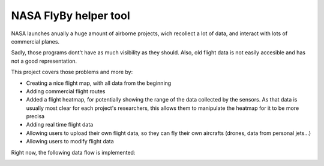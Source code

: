 NASA FlyBy helper tool
----------------------

NASA launches anually a huge amount of airborne projects,
wich recollect a lot of data, and interact with lots of
commercial planes.

Sadly, those programs dont't have as much visibility as they should.
Also, old flight data is not easily accesible and has not a good
representation.

This project covers those problems and more by:

- Creating a nice flight map, with all data from the beginning
- Adding commercial flight routes
- Added a flight heatmap, for potentially showing the range of
  the data collected by the sensors. As that data is usually
  most clear for each project's researchers, this allows them
  to manipulate the heatmap for it to be more precisa
- Adding real time flight data
- Allowing users to upload their own flight data, so they can fly their own
  aircrafts (drones, data from personal jets...)
- Allowing users to modify flight data

Right now, the following data flow is implemented:

.. image:: https://raw.githubusercontent.com/PistachoSoft/SpaceApps2017/8dd5d0129e45a4f57fbbb43cdc7eae17e23af790/doc/diagram.png
